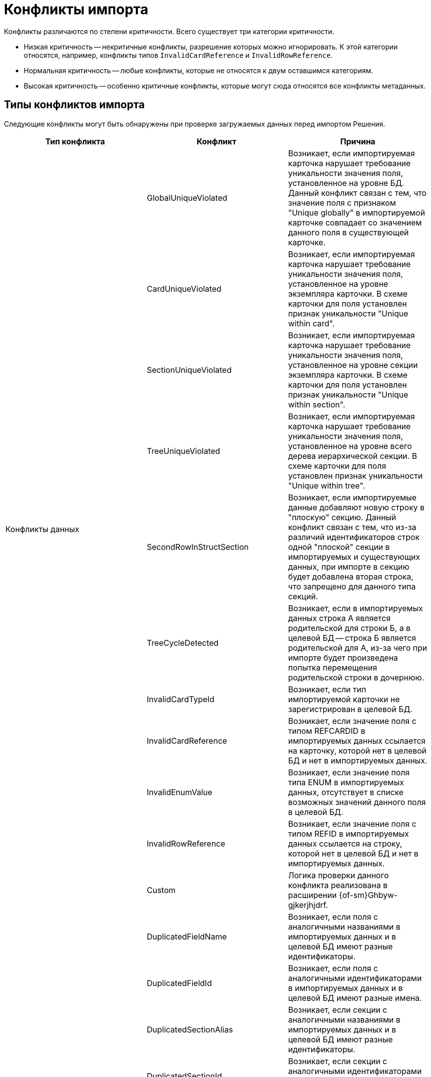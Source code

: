 = Конфликты импорта

Конфликты различаются по степени критичности. Всего существует  три категории критичности.

* Низкая критичность -- некритичные конфликты, разрешение которых можно игнорировать. К этой категории относятся, например, конфликты типов `InvalidCardReference` и `InvalidRowReference`.
* Нормальная критичность -- любые конфликты, которые не относятся к двум оставшимся категориям.
* Высокая критичность -- особенно критичные конфликты, которые могут сюда относятся все конфликты метаданных.

[#types]
== Типы конфликтов импорта

Следующие конфликты могут быть обнаружены при проверке загружаемых данных перед импортом Решения.

[cols=",,",options="header"]
|===

|Тип конфликта
|Конфликт
|Причина

.11+|Конфликты данных

|GlobalUniqueViolated
|Возникает, если импортируемая карточка нарушает требование уникальности значения поля, установленное на уровне БД. Данный конфликт связан с тем, что значение поля с признаком "Unique globally" в импортируемой карточке совпадает со значением данного поля в существующей карточке.

|CardUniqueViolated
|Возникает, если импортируемая карточка нарушает требование уникальности значения поля, установленное на уровне экземпляра карточки. В схеме карточки для поля установлен признак уникальности "Unique within card".

|SectionUniqueViolated
|Возникает, если импортируемая карточка нарушает требование уникальности значения поля, установленное на уровне секции экземпляра карточки. В схеме карточки для поля установлен признак уникальности "Unique within section".

|TreeUniqueViolated
|Возникает, если импортируемая карточка нарушает требование уникальности значения поля, установленное на уровне всего дерева иерархической секции. В схеме карточки для поля установлен признак уникальности "Unique within tree".

|SecondRowInStructSection
|Возникает, если импортируемые данные добавляют новую строку в "плоскую" секцию. Данный конфликт связан с тем, что из-за различий идентификаторов строк одной "плоской" секции в импортируемых и существующих данных, при импорте в секцию будет добавлена вторая строка, что запрещено для данного типа секций.

|TreeCycleDetected
|Возникает, если в импортируемых данных строка A является родительской для строки Б, а в целевой БД -- строка Б является родительской для А, из-за чего при импорте будет произведена попытка перемещения родительской строки в дочернюю.

|InvalidCardTypeId
|Возникает, если тип импортируемой карточки не зарегистрирован в целевой БД.

|InvalidCardReference
|Возникает, если значение поля с типом REFCARDID в импортируемых данных ссылается на карточку, которой нет в целевой БД и нет в импортируемых данных.

|InvalidEnumValue
|Возникает, если значение поля типа ENUM в импортируемых данных, отсутствует в списке возможных значений данного поля в целевой БД.

|InvalidRowReference
|Возникает, если значение поля с типом REFID в импортируемых данных ссылается на строку, которой нет в целевой БД и нет в импортируемых данных.

|Custom
|Логика проверки данного конфликта реализована в расширении {of-sm}Ghbyw-gjkerjhjdrf.

.11+|Конфликты метаданных
|DuplicatedFieldName
|Возникает, если поля с аналогичными названиями в импортируемых данных и в целевой БД имеют разные идентификаторы.

|DuplicatedFieldId
|Возникает, если поля с аналогичными идентификаторами в импортируемых данных и в целевой БД имеют разные имена.

|DuplicatedSectionAlias
|Возникает, если секции с аналогичными названиями в импортируемых данных и в целевой БД имеют разные идентификаторы.

|DuplicatedSectionId
|Возникает, если секции с аналогичными идентификаторами в импортируемых данных и в целевой БД имеют разные имена.

|InvalidReferencedCardTypeId
|Возникает, если поле с типом REFID или REFCARDID в импортируемых данных ссылается на тип карточек, которого нет в целевой БД.

|InvalidReferencedSectionTypeId
|Возникает, если поле с типом REFID или REFCARDID в импортируемых данных ссылается на тип секции, которой нет в целевой БД и в импортируемых данных.

|InvalidReferencedField
|Возникает, если поле с типом REFID или REFCARDID в импортируемых данных и поле в целевой БД ссылаются на разные типы карточек или типы секций.

|IncompatibleFieldTypeChange
|Возникает, если тип поля в импортируемых данных несовместим с типом данного поля в целевой БД, или различается список возможных значений поля с типом ENUM.

|InvalidCardTypeId
|Возникает, если расширенная секции в импортируемых данных расширяет тип карточек, отсутствующий в целевой БД.

|InvalidParentSectionId
|Возникает, если родительская секция импортируемой дочерней секции отсутствует в целевой БД и в импортируемых данных.

|OwnerCardID
a|Возникает, когда импортировался файл, у которого в `OwnerCardID` прописан несуществующий идентификатор карточки.

// * Которой не существует на приемнике.
// * Нет в составе импортируемых данных.
// * Имеет идентификатор справочника, не совпадающий с его типом.

|RowParentChangedConflict
|Возникает, когда различаются родители у строки данных в базе-приемнике и в импортируемом решении.

|Custom
|Логика проверки данного конфликта реализована в расширении {of-sm}.

|===

[#resolution]
== Варианты решения конфликтов импорта

Следующие варианты решения конфликтов могут быть применены к данным перед импортом Решения.

[cols=","]
|===

|Отредактировать объект вручную в базе-приёмнике.
|Данный вариант предполагает, что пользователь самостоятельно исправит в целевой БД конфликтующие данные.

|Заменить старый объект новым.
|Заменяет значение ROWID в импортируемых данных на значение из целевой БД. Данное решение предлагается для конфликтов: TreeUniqueViolated, SectionUniqueViolated.

|Поменять поле импортируемого объекта.
|Заменяет идентификатор поля в импортируемых данных на новый. Данное решение предлагается для конфликтов: TreeUniqueViolated, SectionUniqueViolated.

|Заменить ID на Guid.Empty.
|Изменяет идентификатор ссылки на "00000000-0000-0000-0000-000000000000". Данное решение предлагается для конфликта: InvalidRowReference.

|Не импортировать секцию метаданных.
|Удаляет из импортируемых данных вызывавшую конфликт секцию. Данное решение предлагается для конфликта: DuplicatedSectionAlias.

|Не импортировать поле метаданных
|Удаляет из импортируемых данных вызывавшее конфликт поле. Данное решение предлагается для конфликта: DuplicatedFieldName.

|Заменить старую роль новой.
|Заменяет идентификатор роли в импортируемых данных на значение из целевой БД. Данное решение предлагается для конфликта: Custom при нарушении уникальности имени для роли.

|Поменять имя импортируемой роли.
|Заменяет идентификатор роли в импортируемых данных на новый. Данное решение предлагается для конфликта: Custom при нарушении уникальности имени для роли.

|Заменить старую разметку новой.
|Заменяет идентификатор разметки в импортируемых данных на значение из целевой БД. Данное решение предлагается для конфликта: Custom при нарушении уникальности имени для разметки.

|Поменять имя импортируемой разметки.
|Заменяет идентификатор разметки в импортируемых данных на новый. Данное решение предлагается для конфликта: Custom при нарушении уникальности имени для разметки.

|Перенести строку из импортируемого решения в родительскую строку приёмника (вариант разрешения по умолчанию).
|В случае конфликта с изменением родителя строки данных присоединяет строку из импортируемого решения к родительской строке в базе-приёмнике.

|Не импортировать строку и её подчинённые строки.
|В случае конфликта с изменением родителя строки данных не выполняет импорт конфликтной строки.

|Задать в `OwnerCardID` одно из вычисленных значений
|Значение вычисляется путем анализа импортируемых данных, находятся карточки, ссылающиеся на этот файл.

|Игнорировать
|Вариант разрешения позволяет пропустить разрешение некритичного конфликта.

|===

[#batch]
== Групповое решение конфликтов

При большом количестве конфликтов существует возможность группового разрешения однотипных конфликтов -- флаги в правой части строки конфликта.

.Доступны следующие варианты группового разрешения:
* Ручной выбор конфликтов. При таком варианте можно выбрать каждый конфликт с помощью флага в правой части строки для каждого конфликта.
* Групповой выбор с помощью флага `*Конфликты без разрешения*`. Позволяет выбрать только конфликты, у которых нет разрешения. Статус разрешения обозначается иконкой-индикатором в столбце _Разрешён_.
* Групповой выбор с помощью флага `*Выбрать всё*`. Позволяет выбрать или отменить выбор всех обнаруженных конфликтов.
* Групповой выбор похожих конфликтов с помощью кнопки *Выбрать похожие*. Кнопка позволяет сгруппировать все конфликты одного вида и применить к ним одно из доступных разрешений. Похожие конфликты перемещаются наверх таблицы.

При выборе двух и более однотипных конфликтов становится доступной кнопка *Применить групповое решение*. Нажатие на кнопку вызывает окно выбора доступных вариантов решения. Выберите из списка <<resolution,вариант решения>>, запустите разрешение кнопкой *Продолжить* или отмените групповое решение кнопкой *Отмена*. При выборе *Продолжить* выбранный вариант решения конфликта применяется ко всем выбранным конфликтам, при выборе *Отмена* окно закрывается, вариант решения не применяется.

Если были выбраны конфликты разного типа, при нажатии на кнопку *Применить групповое решение* отображается сообщение `Решение доступно для X конфликтов из Y выбранных`.
